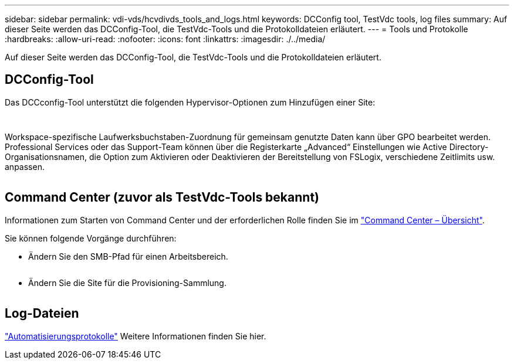 ---
sidebar: sidebar 
permalink: vdi-vds/hcvdivds_tools_and_logs.html 
keywords: DCConfig tool, TestVdc tools, log files 
summary: Auf dieser Seite werden das DCConfig-Tool, die TestVdc-Tools und die Protokolldateien erläutert. 
---
= Tools und Protokolle
:hardbreaks:
:allow-uri-read: 
:nofooter: 
:icons: font
:linkattrs: 
:imagesdir: ./../media/


[role="lead"]
Auf dieser Seite werden das DCConfig-Tool, die TestVdc-Tools und die Protokolldateien erläutert.



== DCConfig-Tool

Das DCCconfig-Tool unterstützt die folgenden Hypervisor-Optionen zum Hinzufügen einer Site:

image:hcvdivds_image16.png[""]

image:hcvdivds_image17.png[""]

Workspace-spezifische Laufwerksbuchstaben-Zuordnung für gemeinsam genutzte Daten kann über GPO bearbeitet werden. Professional Services oder das Support-Team können über die Registerkarte „Advanced“ Einstellungen wie Active Directory-Organisationsnamen, die Option zum Aktivieren oder Deaktivieren der Bereitstellung von FSLogix, verschiedene Zeitlimits usw. anpassen.

image:hcvdivds_image18.png[""]



== Command Center (zuvor als TestVdc-Tools bekannt)

Informationen zum Starten von Command Center und der erforderlichen Rolle finden Sie im link:https://docs.netapp.com/us-en/virtual-desktop-service/Management.command_center.overview.html#overview["Command Center – Übersicht"].

Sie können folgende Vorgänge durchführen:

* Ändern Sie den SMB-Pfad für einen Arbeitsbereich.


image:hcvdivds_image19.png[""]

* Ändern Sie die Site für die Provisioning-Sammlung.


image:hcvdivds_image20.png[""]



== Log-Dateien

image:hcvdivds_image21.png[""]link:https://docs.netapp.com/us-en/virtual-desktop-service/Troubleshooting.reviewing_vds_logs.html["Automatisierungsprotokolle"] Weitere Informationen finden Sie hier.
